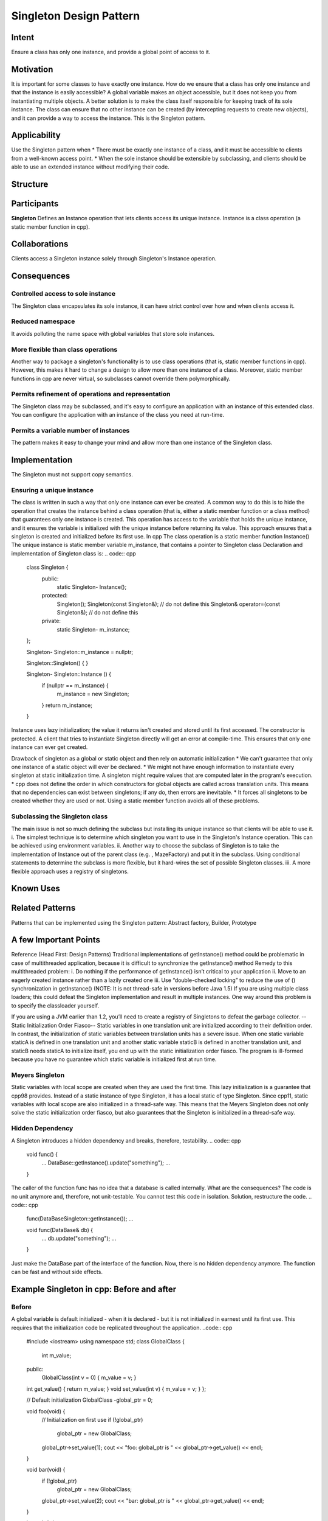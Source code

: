 
Singleton Design Pattern
========================

Intent
------
Ensure a class has only one instance, and provide a global point of access to it.


Motivation
----------
It is important for some classes to have exactly one instance.
How do we ensure that a class has only one instance and that the instance is easily accessible? 
A global variable makes an object accessible, but it does not keep you from instantiating multiple objects.
A better solution is to make the class itself responsible for keeping track of its sole instance.
The class can ensure that no other instance can be created (by intercepting requests to create new objects), and it can provide a way to access the instance. 
This is the Singleton pattern.


Applicability
-------------
Use the Singleton pattern when
* There must be exactly one instance of a class, and it must be accessible to clients from a well-known access point.
* When the sole instance should be extensible by subclassing, and clients should be able to use an extended instance without modifying their code.


Structure
---------

.. image:: structure.png
	:alt:	Singleton Structure


Participants
------------
**Singleton**
Defines an Instance operation that lets clients access its unique instance. Instance is a class operation (a static member function in cpp).


Collaborations
--------------
Clients access a Singleton instance solely through Singleton's Instance operation.


Consequences
------------

Controlled access to sole instance
^^^^^^^^^^^^^^^^^^^^^^^^^^^^^^^^^^
The Singleton class encapsulates its sole instance, it can have strict control over how and when clients access it.

Reduced namespace
^^^^^^^^^^^^^^^^^
It avoids polluting the name space with global variables that store sole instances.

More flexible than class operations
^^^^^^^^^^^^^^^^^^^^^^^^^^^^^^^^^^^
Another way to package a singleton's functionality is to use class operations (that is, static member functions in cpp).
However, this makes it hard to change a design to allow more than one instance of a class.
Moreover, static member functions in cpp are never virtual, so subclasses cannot override them polymorphically.

Permits refinement of operations and representation
^^^^^^^^^^^^^^^^^^^^^^^^^^^^^^^^^^^^^^^^^^^^^^^^^^^
The Singleton class may be subclassed, and it's easy to configure an application with an instance of this extended class. 
You can configure the application with an instance of the class you need at run-time.

Permits a variable number of instances
^^^^^^^^^^^^^^^^^^^^^^^^^^^^^^^^^^^^^^
The pattern makes it easy to change your mind and allow more than one instance of the Singleton class.


Implementation
--------------
The Singleton must not support copy semantics.

Ensuring a unique instance
^^^^^^^^^^^^^^^^^^^^^^^^^^
The class is written in such a way that only one instance can ever be created.
A common way to do this is to hide the operation that creates the instance behind a class operation (that is, either a static member function or a class method) that guarantees only one instance is created. This operation has access to the variable that holds the unique instance, and it ensures the variable is initialized with the unique instance before returning its value. This approach ensures that a singleton is created and initialized before its first use.
In cpp
The class operation is a static member function Instance()
The unique instance is static member variable m_instance, that contains a pointer to Singleton class
Declaration and implementation of Singleton class is:
.. code:: cpp
	class Singleton {
		public:
			static Singleton-	Instance();
		protected:
			Singleton();
			Singleton(const Singleton&);		    // do not define this
			Singleton& operator=(const Singleton&); // do not define this
		private:
			static Singleton-	m_instance;
	};

	Singleton- Singleton::m_instance = nullptr;

	Singleton::Singleton() {	}

	Singleton- Singleton::Instance () {
		if (nullptr == m_instance) {
			m_instance = new Singleton;
		}
		return m_instance;
	}

Instance uses lazy initialization; the value it returns isn't created and stored until its first accessed.
The constructor is protected. A client that tries to instantiate Singleton directly will get an error at compile-time. 
This ensures that only one instance can ever get created.

Drawback of singleton as a global or static object and then rely on automatic initialization
* We can't guarantee that only one instance of a static object will ever be declared.
* We might not have enough information to instantiate every singleton at static initialization time. A singleton might require values that are computed later in the program's execution.
* cpp does not define the order in which constructors for global objects are called across translation units. This means that no dependencies can exist between singletons; if any do, then errors are inevitable.
* It forces all singletons to be created whether they are used or not.
Using a static member function avoids all of these problems.

Subclassing the Singleton class
^^^^^^^^^^^^^^^^^^^^^^^^^^^^^^^
The main issue is not so much defining the subclass but installing its unique instance so that clients will be able to use it.
i.	The simplest technique is to determine which singleton you want to use in the Singleton's Instance operation. This can be achieved using environment variables.
ii.	Another way to choose the subclass of Singleton is to take the implementation of Instance out of the parent class (e.g. , MazeFactory) and put it in the subclass. Using conditional statements to determine the subclass is more flexible, but it hard-wires the set of possible Singleton classes. 
iii.	A more flexible approach uses a registry of singletons.

.. code:: cpp
	Singleton - Singleton::instance() {
		if(nullptr == instance) {
			const char - instance_type = getenv("SINGLETON_TYPE");

			if(0 == strcmp(instance_type, "SingletonType_1")) {
				instance = new SingletonType_1;
			}
			else if(0 == strcmp(instance_type, "SingletonType_2")) {
				instance = new SingletonType_2;
			}
			else if(0 == strcmp(instance_type, "SingletonType_3")) {
				instance = new SingletonType_3;
			}
			else {
				instance = new Singleton;
			}

			return instance;
		}
	}


Known Uses
----------

Related Patterns
----------------

Patterns that can be implemented using the Singleton pattern:
Abstract factory, Builder, Prototype

A few Important Points
----------------------

Reference (Head First: Design Patterns)
Traditional implementations of getInstance() method could be problematic in case of multithreaded application, because it is difficult to synchronize the getInstance() method
Remedy to this multithreaded problem:
i.	Do nothing if the performance of getInstance() isn’t critical to your application
ii.	Move to an eagerly created instance rather than a lazily created one
iii.	Use “double-checked locking” to reduce the use of () synchronization in getInstance()
(NOTE: It is not thread-safe in versions before Java 1.5)
If you are using multiple class loaders; this could defeat the Singleton implementation and result in multiple instances. One way around this problem is to specify the classloader yourself.

If you are using a JVM earlier than 1.2, you’ll need to create a registry of Singletons to defeat the garbage collector.
--Static Initialization Order Fiasco--
Static variables in one translation unit are initialized according to their definition order. In contrast, the initialization of static variables between translation units has a severe issue. When one static variable staticA is defined in one translation unit and another static variable staticB is defined in another translation unit, and staticB needs staticA to initialize itself, you end up with the static initialization order fiasco. The program is ill-formed because you have no guarantee which static variable is initialized first at run time.


Meyers Singleton
^^^^^^^^^^^^^^^^
.. code:: cpp
	static MeyersSingleton& getInstance(){
		  static MeyersSingleton instance;		// (1)
		  return instance;
	}

Static variables with local scope are created when they are used the first time. This lazy initialization is a guarantee that cpp98 provides.
Instead of a static instance of type Singleton, it has a local static of type Singleton.
Since cpp11, static variables with local scope are also initialized in a thread-safe way. This means that the Meyers Singleton does not only solve the static initialization order fiasco, but also guarantees that the Singleton is initialized in a thread-safe way.

Hidden Dependency
^^^^^^^^^^^^^^^^^
A Singleton introduces a hidden dependency and breaks, therefore, testability.
.. code:: cpp
	void func() {
	   ...
	   DataBase::getInstance().update("something");
	   ...
	}

The caller of the function func has no idea that a database is called internally. What are the consequences? The code is no unit anymore and, therefore, not unit-testable. You cannot test this code in isolation.
Solution, restructure the code.
.. code:: cpp
	func(DataBaseSingleton::getInstance());
	...

	void func(DataBase& db) {
	   ...
	   db.update("something");
	   ...
	}

Just make the DataBase part of the interface of the function. Now, there is no hidden dependency anymore. The function can be fast and without side effects.


Example Singleton in cpp: Before and after
------------------------------------------

Before
^^^^^^
A global variable is default initialized - when it is declared - but it is not initialized in earnest until its first use. This requires that the initialization code be replicated throughout the application.
..code:: cpp
	#include <iostream>
	using namespace std;
	class GlobalClass {
			  int m_value;
	public:
			  GlobalClass(int v = 0)	{        m_value = v;          }
	int get_value()		{        return m_value;      }
	void set_value(int v)	{        m_value = v;          }
	};
	 
	// Default initialization
	GlobalClass -global_ptr = 0;
	 
	void foo(void) {
			  // Initialization on first use
			  if (!global_ptr)
					   global_ptr = new GlobalClass;
					  
			  global_ptr->set_value(1);
			  cout << "foo: global_ptr is " << global_ptr->get_value() << endl;
	}
	 
	void bar(void) {
			  if (!global_ptr)
					   global_ptr = new GlobalClass;
			  global_ptr->set_value(2);
			  cout << "bar: global_ptr is " << global_ptr->get_value() << endl;
	}
	 
	int main() {
			  if (!global_ptr)
					   global_ptr = new GlobalClass;
			  cout << "main: global_ptr is " << global_ptr->get_value() << endl;
			  foo();
			  bar();
	}
 
Output::
	main: global_ptr is 0
	foo: global_ptr is 1
	bar: global_ptr is 2

After
^^^^^
Make the class responsible for its own global pointer and "initialization on first use" (by using a private static pointer and a public static accessor method). The client uses only the public accessor method.
.. code:: cpp
	#include <iostream>
	using namespace std;
	 
	class GlobalClass {
		int m_value;
		static GlobalClass -s_instance;
		GlobalClass(int v = 0)	{ m_value = v; }
			 
	public:
		int get_value()		{ return m_value; }
		void set_value(int v)	{ m_value = v; }
		static GlobalClass -instance() {
			if (!s_instance)
				s_instance = new GlobalClass;
			return s_instance;
		}
	};
	 
	// Allocating and initializing GlobalClass's
	// static data member.  The pointer is being allocated - not the object itself.
	GlobalClass -GlobalClass::s_instance = nullptr;
	 
	void foo(void) {
			  GlobalClass::instance()->set_value(1);
			  cout << "foo: global_ptr is " << GlobalClass::instance()->get_value() << endl;
	}
	 
	void bar(void) {
			  GlobalClass::instance()->set_value(2);
			  cout << "bar: global_ptr is " << GlobalClass::instance()->get_value() << endl;
	}
	 
	int main() {
			  cout << "main: global_ptr is " << GlobalClass::instance()->get_value() << endl;
			  foo();
			  bar();
			 
			  return 0;
	}

Output::
	main: global_ptr is 0
	foo: global_ptr is 1
	bar: global_ptr is 2

References
----------
Book: Design Patterns Elements of Reusable Object-Oriented Software
Book: Head First: Design Patterns
https://sourcemaking.com/design_patterns/singleton
https://www.modernescpp.com/index.php/creational-patterns-singleton
http://www.modernescpp.com/index.php/singleton-pros-and-cons
